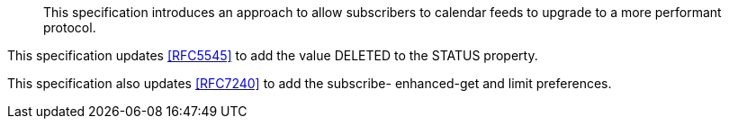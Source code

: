 
[abstract]
This specification introduces an approach to allow subscribers to
calendar feeds to upgrade to a more performant protocol.

This specification updates <<RFC5545>> to add the value DELETED to the
STATUS property.

This specification also updates <<RFC7240>> to add the subscribe-
enhanced-get and limit preferences.
